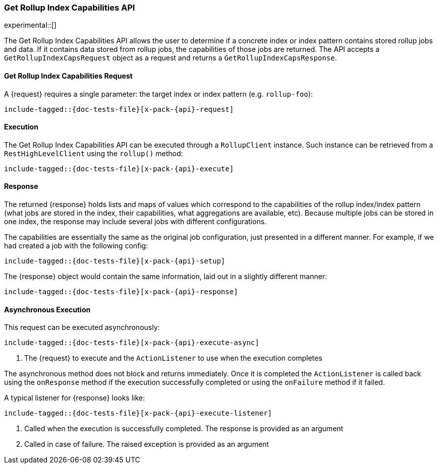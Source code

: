 --
:api: rollup-get-rollup-index-caps
:request: GetRollupIndexCapsRequest
:response: GetRollupIndexCapsResponse
--
[role="xpack"]
[id="{upid}-x-pack-{api}"]
=== Get Rollup Index Capabilities API

experimental::[]

The Get Rollup Index Capabilities API allows the user to determine if a concrete index or index pattern contains
stored rollup jobs and data.  If it contains data stored from rollup jobs, the capabilities of those jobs
are returned. The API accepts a `GetRollupIndexCapsRequest` object as a request and returns a `GetRollupIndexCapsResponse`.

[id="{upid}-x-pack-{api}-request"]
==== Get Rollup Index Capabilities Request

A +{request}+ requires a single parameter: the target index or index pattern (e.g. `rollup-foo`):

["source","java",subs="attributes,callouts,macros"]
--------------------------------------------------
include-tagged::{doc-tests-file}[x-pack-{api}-request]
--------------------------------------------------

[id="{upid}-x-pack-{api}-execution"]
==== Execution

The Get Rollup Index Capabilities API can be executed through a `RollupClient`
instance. Such instance can be retrieved from a `RestHighLevelClient`
using the `rollup()` method:

["source","java",subs="attributes,callouts,macros"]
--------------------------------------------------
include-tagged::{doc-tests-file}[x-pack-{api}-execute]
--------------------------------------------------

[id="{upid}-x-pack-{api}-response"]
==== Response

The returned +{response}+ holds lists and maps of values which correspond to the capabilities
of the rollup index/index pattern (what jobs are stored in the index, their capabilities, what
aggregations are available, etc).  Because multiple jobs can be stored in one index, the
response may include several jobs with different configurations.

The capabilities are essentially the same as the original job configuration, just presented in a different
manner. For example, if we had created a job with the following config:

["source","java",subs="attributes,callouts,macros"]
--------------------------------------------------
include-tagged::{doc-tests-file}[x-pack-{api}-setup]
--------------------------------------------------

The +{response}+ object would contain the same information, laid out in a slightly different manner:

["source","java",subs="attributes,callouts,macros"]
--------------------------------------------------
include-tagged::{doc-tests-file}[x-pack-{api}-response]
--------------------------------------------------

[id="{upid}-x-pack-{api}-async"]
==== Asynchronous Execution

This request can be executed asynchronously:

["source","java",subs="attributes,callouts,macros"]
--------------------------------------------------
include-tagged::{doc-tests-file}[x-pack-{api}-execute-async]
--------------------------------------------------
<1> The +{request}+ to execute and the `ActionListener` to use when
the execution completes

The asynchronous method does not block and returns immediately. Once it is
completed the `ActionListener` is called back using the `onResponse` method
if the execution successfully completed or using the `onFailure` method if
it failed.

A typical listener for +{response}+ looks like:

["source","java",subs="attributes,callouts,macros"]
--------------------------------------------------
include-tagged::{doc-tests-file}[x-pack-{api}-execute-listener]
--------------------------------------------------
<1> Called when the execution is successfully completed. The response is
provided as an argument
<2> Called in case of failure. The raised exception is provided as an argument
